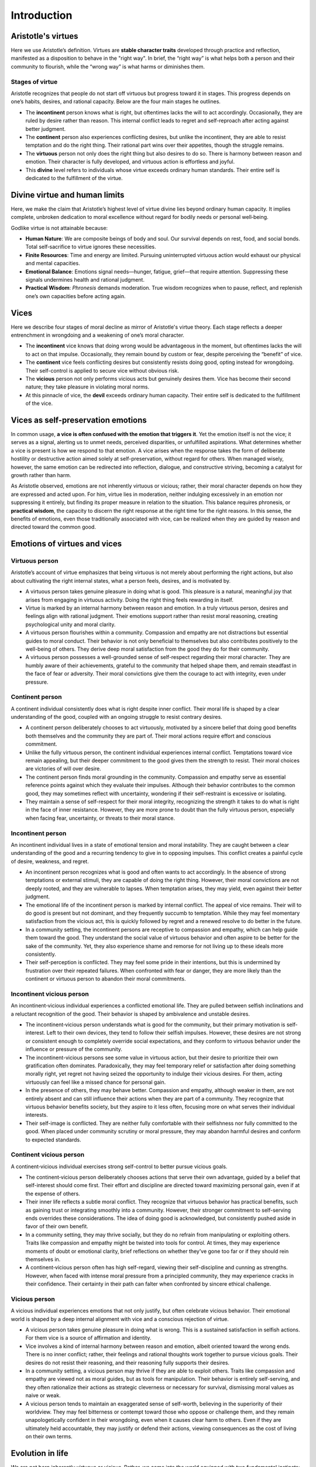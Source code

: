 ##############
 Introduction
##############

*********************
 Aristotle's virtues
*********************

Here we use Aristotle’s definition. Virtues are **stable character
traits** developed through practice and reflection, manifested as a
disposition to behave in the "right way". In brief, the “right way” is
what helps both a person and their community to flourish, while the
“wrong way” is what harms or diminishes them.

Stages of virtue
================

Aristotle recognizes that people do not start off virtuous but progress
toward it in stages. This progress depends on one’s habits, desires, and
rational capacity. Below are the four main stages he outlines.

-  The **incontinent** person knows what is right, but oftentimes lacks
   the will to act accordingly. Occasionally, they are ruled by desire
   rather than reason. This internal conflict leads to regret and
   self-reproach after acting against better judgment.

-  The **continent** person also experiences conflicting desires, but
   unlike the incontinent, they are able to resist temptation and do the
   right thing. Their rational part wins over their appetites, though
   the struggle remains.

-  The **virtuous** person not only does the right thing but also
   desires to do so. There is harmony between reason and emotion. Their
   character is fully developed, and virtuous action is effortless and
   joyful.

-  This **divine** level refers to individuals whose virtue exceeds
   ordinary human standards. Their entire self is dedicated to the
   fulfillment of the virtue.

********************************
 Divine virtue and human limits
********************************

Here, we make the claim that Aristotle’s highest level of virtue divine
lies beyond ordinary human capacity. It implies complete, unbroken
dedication to moral excellence without regard for bodily needs or
personal well‑being.

Godlike virtue is not attainable because:

-  **Human Nature**: We are composite beings of body and soul. Our
   survival depends on rest, food, and social bonds. Total
   self‑sacrifice to virtue ignores these necessities.

-  **Finite Resources**: Time and energy are limited. Pursuing
   uninterrupted virtuous action would exhaust our physical and mental
   capacities.

-  **Emotional Balance**: Emotions signal needs—hunger, fatigue,
   grief—that require attention. Suppressing these signals undermines
   health and rational judgment.

-  **Practical Wisdom**: *Phronesis* demands moderation. True wisdom
   recognizes when to pause, reflect, and replenish one’s own capacities
   before acting again.

*******
 Vices
*******

Here we describe four stages of moral decline as mirror of Aristotle's
virtue theory. Each stage reflects a deeper entrenchment in wrongdoing
and a weakening of one’s moral character.

-  The **incontinent** vice knows that doing wrong would be advantageous
   in the moment, but oftentimes lacks the will to act on that impulse.
   Occasionally, they remain bound by custom or fear, despite perceiving
   the “benefit” of vice.

-  The **continent** vice feels conflicting desires but consistently
   resists doing good, opting instead for wrongdoing. Their self-control
   is applied to secure vice without obvious risk.

-  The **vicious** person not only performs vicious acts but genuinely
   desires them. Vice has become their second nature; they take pleasure
   in violating moral norms.

-  At this pinnacle of vice, the **devil** exceeds ordinary human
   capacity. Their entire self is dedicated to the fulfillment of the
   vice.

*************************************
 Vices as self-preservation emotions
*************************************

In common usage, **a vice is often confused with the emotion that
triggers it**. Yet the emotion itself is not the vice; it serves as a
signal, alerting us to unmet needs, perceived disparities, or
unfulfilled aspirations. What determines whether a vice is present is
how we respond to that emotion. A vice arises when the response takes
the form of deliberate hostility or destructive action aimed solely at
self-preservation, without regard for others. When managed wisely,
however, the same emotion can be redirected into reflection, dialogue,
and constructive striving, becoming a catalyst for growth rather than
harm.

As Aristotle observed, emotions are not inherently virtuous or vicious;
rather, their moral character depends on how they are expressed and
acted upon. For him, virtue lies in moderation, neither indulging
excessively in an emotion nor suppressing it entirely, but finding its
proper measure in relation to the situation. This balance requires
phronesis, or **practical wisdom**, the capacity to discern the right
response at the right time for the right reasons. In this sense, the
benefits of emotions, even those traditionally associated with vice, can
be realized when they are guided by reason and directed toward the
common good.

*******************************
 Emotions of virtues and vices
*******************************

Virtuous person
===============

Aristotle’s account of virtue emphasizes that being virtuous is not
merely about performing the right actions, but also about cultivating
the right internal states, what a person feels, desires, and is
motivated by.

-  A virtuous person takes genuine pleasure in doing what is good. This
   pleasure is a natural, meaningful joy that arises from engaging in
   virtuous activity. Doing the right thing feels rewarding in itself.

-  Virtue is marked by an internal harmony between reason and emotion.
   In a truly virtuous person, desires and feelings align with rational
   judgment. Their emotions support rather than resist moral reasoning,
   creating psychological unity and moral clarity.

-  A virtuous person flourishes within a community. Compassion and
   empathy are not distractions but essential guides to moral conduct.
   Their behavior is not only beneficial to themselves but also
   contributes positively to the well-being of others. They derive deep
   moral satisfaction from the good they do for their community.

-  A virtuous person possesses a well-grounded sense of self-respect
   regarding their moral character. They are humbly aware of their
   achievements, grateful to the community that helped shape them, and
   remain steadfast in the face of fear or adversity. Their moral
   convictions give them the courage to act with integrity, even under
   pressure.

Continent person
================

A continent individual consistently does what is right despite inner
conflict. Their moral life is shaped by a clear understanding of the
good, coupled with an ongoing struggle to resist contrary desires.

-  A continent person deliberately chooses to act virtuously, motivated
   by a sincere belief that doing good benefits both themselves and the
   community they are part of. Their moral actions require effort and
   conscious commitment.

-  Unlike the fully virtuous person, the continent individual
   experiences internal conflict. Temptations toward vice remain
   appealing, but their deeper commitment to the good gives them the
   strength to resist. Their moral choices are victories of will over
   desire.

-  The continent person finds moral grounding in the community.
   Compassion and empathy serve as essential reference points against
   which they evaluate their impulses. Although their behavior
   contributes to the common good, they may sometimes reflect with
   uncertainty, wondering if their self-restraint is excessive or
   isolating.

-  They maintain a sense of self-respect for their moral integrity,
   recognizing the strength it takes to do what is right in the face of
   inner resistance. However, they are more prone to doubt than the
   fully virtuous person, especially when facing fear, uncertainty, or
   threats to their moral stance.

Incontinent person
==================

An incontinent individual lives in a state of emotional tension and
moral instability. They are caught between a clear understanding of the
good and a recurring tendency to give in to opposing impulses. This
conflict creates a painful cycle of desire, weakness, and regret.

-  An incontinent person recognizes what is good and often wants to act
   accordingly. In the absence of strong temptations or external
   stimuli, they are capable of doing the right thing. However, their
   moral convictions are not deeply rooted, and they are vulnerable to
   lapses. When temptation arises, they may yield, even against their
   better judgment.

-  The emotional life of the incontinent person is marked by internal
   conflict. The appeal of vice remains. Their will to do good is
   present but not dominant, and they frequently succumb to temptation.
   While they may feel momentary satisfaction from the vicious act, this
   is quickly followed by regret and a renewed resolve to do better in
   the future.

-  In a community setting, the incontinent persons are receptive to
   compassion and empathy, which can help guide them toward the good.
   They understand the social value of virtuous behavior and often
   aspire to be better for the sake of the community. Yet, they also
   experience shame and remorse for not living up to these ideals more
   consistently.

-  Their self-perception is conflicted. They may feel some pride in
   their intentions, but this is undermined by frustration over their
   repeated failures. When confronted with fear or danger, they are more
   likely than the continent or virtuous person to abandon their moral
   commitments.

Incontinent vicious person
==========================

An incontinent‑vicious individual experiences a conflicted emotional
life. They are pulled between selfish inclinations and a reluctant
recognition of the good. Their behavior is shaped by ambivalence and
unstable desires.

-  The incontinent‑vicious person understands what is good for the
   community, but their primary motivation is self-interest. Left to
   their own devices, they tend to follow their selfish impulses.
   However, these desires are not strong or consistent enough to
   completely override social expectations, and they conform to virtuous
   behavior under the influence or pressure of the community.

-  The incontinent-vicious persons see some value in virtuous action,
   but their desire to prioritize their own gratification often
   dominates. Paradoxically, they may feel temporary relief or
   satisfaction after doing something morally right, yet regret not
   having seized the opportunity to indulge their vicious desires. For
   them, acting virtuously can feel like a missed chance for personal
   gain.

-  In the presence of others, they may behave better. Compassion and
   empathy, although weaker in them, are not entirely absent and can
   still influence their actions when they are part of a community. They
   recognize that virtuous behavior benefits society, but they aspire to
   it less often, focusing more on what serves their individual
   interests.

-  Their self-image is conflicted. They are neither fully comfortable
   with their selfishness nor fully committed to the good. When placed
   under community scrutiny or moral pressure, they may abandon harmful
   desires and conform to expected standards.

Continent vicious person
========================

A continent‑vicious individual exercises strong self-control to better
pursue vicious goals.

-  The continent‑vicious person deliberately chooses actions that serve
   their own advantage, guided by a belief that self-interest should
   come first. Their effort and discipline are directed toward
   maximizing personal gain, even if at the expense of others.

-  Their inner life reflects a subtle moral conflict. They recognize
   that virtuous behavior has practical benefits, such as gaining trust
   or integrating smoothly into a community. However, their stronger
   commitment to self-serving ends overrides these considerations. The
   idea of doing good is acknowledged, but consistently pushed aside in
   favor of their own benefit.

-  In a community setting, they may thrive socially, but they do no
   refrain from manipulating or exploiting others. Traits like
   compassion and empathy might be twisted into tools for control. At
   times, they may experience moments of doubt or emotional clarity,
   brief reflections on whether they’ve gone too far or if they should
   rein themselves in.

-  A continent‑vicious person often has high self-regard, viewing their
   self-discipline and cunning as strengths. However, when faced with
   intense moral pressure from a principled community, they may
   experience cracks in their confidence. Their certainty in their path
   can falter when confronted by sincere ethical challenge.

Vicious person
==============

A vicious individual experiences emotions that not only justify, but
often celebrate vicious behavior. Their emotional world is shaped by a
deep internal alignment with vice and a conscious rejection of virtue.

-  A vicious person takes genuine pleasure in doing what is wrong. This
   is a sustained satisfaction in selfish actions. For them vice is a
   source of affirmation and identity.

-  Vice involves a kind of internal harmony between reason and emotion,
   albeit oriented toward the wrong ends. There is no inner conflict;
   rather, their feelings and rational thoughts work together to pursue
   vicious goals. Their desires do not resist their reasoning, and their
   reasoning fully supports their desires.

-  In a community setting, a vicious person may thrive if they are able
   to exploit others. Traits like compassion and empathy are viewed not
   as moral guides, but as tools for manipulation. Their behavior is
   entirely self-serving, and they often rationalize their actions as
   strategic cleverness or necessary for survival, dismissing moral
   values as naive or weak.

-  A vicious person tends to maintain an exaggerated sense of
   self-worth, believing in the superiority of their worldview. They may
   feel bitterness or contempt toward those who oppose or challenge
   them, and they remain unapologetically confident in their wrongdoing,
   even when it causes clear harm to others. Even if they are ultimately
   held accountable, they may justify or defend their actions, viewing
   consequences as the cost of living on their own terms.

*******************
 Evolution in life
*******************

We are not born inherently virtuous or vicious. Rather, we come into the
world equipped with two fundamental instincts: the instinct for
self-preservation and the instinct for empathy. These are not moral
attributes in themselves, but the foundational drives that shape our
moral development. Self-preservation tends to pull us toward vice, while
empathy draws us toward virtue.

The instinct for self-preservation urges us to prioritize our own
survival and well-being. It compels us to fulfill our immediate
needs—food, warmth, safety, companionship—and to seize opportunities
that benefit us. But it also grants us the foresight to consider
long-term consequences and to make plans that secure our future.
Self-preservation is not inherently selfish; it is the primal voice of
hunger, of cold, of loneliness, reminding us to protect ourselves at all
costs.

The instinct for empathy, on the other hand, draws our attention
outward. It enables us to perceive the emotions of others and to
internalize those feelings, if only partially. As we observe those
around us, also driven by their own instinct for self-preservation,
empathy teaches us to care about their well-being. It places natural
boundaries on our actions and encourages us to consider the needs and
dignity of others. Empathy fosters cooperation and community, and like
self-preservation, it allows us to think beyond the present—only this
time, with a vision that includes others. It asks: how can we protect
and sustain not just ourselves, but everyone?

Ultimately, whether we lean toward vice or virtue depends on what we
learn from those around us. If we grow up in environments that encourage
and reward empathetic, ethical behavior, we find comfort in our
connection to others. We begin our journey toward virtue—perhaps first
as the incontinent who struggle, but aspire to do good, gradually
seeking wisdom. However, if our communities discourage empathy or punish
our attempts at kindness, we may retreat into self-preservation. We
build walls instead of bridges, and this path can lead us toward vice.

In the end, we are shaped by both our instincts and our experiences. Our
moral direction is not fixed at birth but forged through the interplay
of what we are given and what we are taught.

The path to virtue
==================

When we are fortunate enough to grow up within a supportive and
nurturing community, we are introduced to the values and principles that
shape virtuous living. In such an environment, we begin our moral
journey from a state of incontinent virtue. At this stage, we understand
what is right and recognize the impact our actions have on others.
However, the powerful emotions rooted in our instinct for
self-preservation can still lead us to make poor choices, even when we
know better.

Through lived experience, by seeing the real consequences of our
actions, we gradually learn to exercise greater control over our
impulses. As we develop emotional regulation and moral discipline, we
transition into a state of continent virtue. Here, virtuous behavior
becomes more consistent and intentional, even when it may conflict with
our immediate desires.

This growth is not achieved in isolation. A supportive community
continues to play a critical role, as do guiding forces such as a sense
of tradition, gratitude, healthy self-regard, and meaningful
relationships. These emotional resources help reinforce our commitment
to living virtuously.

The next and more advanced stage of virtue is reached through ongoing
practice, introspection, and philosophical insight. It requires a deeper
internalization of virtue as an essential foundation for a thriving and
harmonious community. At this level, one comes to understand that virtue
is a necessity for the collective good.

This mature understanding reveals a profound truth: virtue is where
empathy and self-preservation find their balance. It is the equilibrium
in which individual needs and communal well-being are harmonized. Within
this balance, the moral questions of life are addressed and shared
understandings are formed. A community grounded in this higher form of
virtue becomes prepared to evolve together, ready to move forward, not
just as individuals, but as a unified whole seeking an even deeper moral
vision.

The path to vice
================

When we are unfortunate enough to grow up without the guidance of a
supportive and nurturing community, we often become shaped by vice
rather than virtue. In such an environment, we begin from a state of
incontinent vice. Although we still possess an innate sense of empathy,
an instinct that urges us to listen to and care for others, we gradually
come to believe that self-preservation takes precedence. In a world that
feels indifferent or hostile, looking out for oneself seems not only
natural but necessary.

As we experience the consequences of our actions and observe how others
respond to our behavior, whether cruel, indifferent, or transactional,
we begin to internalize the belief that putting ourselves first is the
only reliable strategy. Even though we still live among others and can
recognize their emotions, our empathy becomes overshadowed by suspicion
and self-interest. We learn to navigate social norms not to belong, but
to exploit. Blending into society becomes a means of personal gain, not
mutual respect.

In this stage, success in manipulation and self-serving behavior is seen
as cleverness. We may even feel pride in our ability to exploit the
system, and this is often accompanied by feelings of resentment, toward
those who appear virtuous, and toward the community that failed us.
These emotions serve to reinforce our commitment to vice and keep us
anchored in this worldview.

The next stage emerges through the repetition of vicious behavior and
its rationalization. Over time, we begin to view vice not only as
necessary but as justifiable. We construct a worldview in which vice
becomes a form of power, a way to assert our will in a world we perceive
as fundamentally unjust or oppressive. We come to believe that progress
and success belong to those who can outwit, outmaneuver, and exploit
better than others.

In this hardened state, empathy is dismissed as weakness or deception.
We convince ourselves that those who act virtuously are either naive or
manipulative, that their apparent goodness hides ulterior motives. We
find solace in a kind of imaginary community of fellow exploiters,
validating our worldview and reinforcing the belief that the world is
governed not by care, but by cunning.

Thus, the path to vice becomes self-reinforcing: a cycle of mistrust,
rationalized harm, and emotional detachment. And unless something breaks
that cycle—through reflection, suffering, or a new model of community,
the descent continues, pulling us further from the possibility of moral
renewal.

The rise from vice
==================

Even for those who have begun down the path of vice, particularly at the
stages of incontinent and continent vice, redemption remains possible.
The journey is not yet lost. At these stages, we still possess the
capacity for change, we still hear the faint voice of empathy within us,
and the possibility of transformation is real.

At the incontinent stage, our behavior is driven largely by
self-preservation, yet our conscience still whispers to us. What we need
most is to reconnect with a supportive community, one that encourages
understanding, compassion, and moral growth. In such an environment, our
dormant empathy can begin to stir again. We must learn to trust others,
to believe that goodness exists not only in abstract ideals but in the
people around us. This trust is the seed from which virtue can grow.

At the continent stage, we may already be controlling our actions out of
discipline or social necessity, even though our motives remain
self-centered. This stage presents a deeper opportunity: the chance to
listen closely to our empathy and reflect on the emotional messages it
conveys. We must trace these feelings back to their origins, (why do we
feel what we feel?) and open ourselves to the emotional lives of others.
Through honest inquiry, through asking and truly hearing people’s
experiences, we give virtue a chance to take root within us. We begin to
see the humanity in others, and in doing so, reawaken our own.

However, at the stage of fully developed vice, where empathy has been
rejected and vice has been rationalized as truth, the path to redemption
is more difficult and more profound. In this state, only a kind of
personal enlightenment can bring about change. It is not something
imposed from the outside, but something discovered through deep
reflection, meditation, and an earnest exploration of the human
experience. It may come through suffering, through beauty, through love,
or through profound insight, but when it comes, it manifests as a spark
of awareness that reveals the hollowness of vice and the possibility of
a different life.

This spark can reignite the connection between empathy and action,
between the self and the community. And from that point forward, the
rise from vice becomes a new journey forward to wisdom.

The fall from virtue
====================

Even on the path of virtue, we are never beyond the risk of falling.
Particularly at the stages of incontinent and continent virtue,
vigilance is essential. Virtue is not a permanent state but a continual
practice, one that can be shaken by emotion, circumstance, or neglect.

At the incontinent stage, we are aware of what is right and strive
toward it, but we are still vulnerable to moments of weakness. In this
stage, we must be especially wary of the excuses we make for abandoning
virtuous behavior. It becomes tempting to justify our moral lapses by
blaming others, difficult circumstances, or emotional turmoil. These
rationalizations can slowly erode our commitment to virtue, turning
momentary slips into a pattern of vice.

At the continent stage, we have developed greater consistency in
virtuous actions, but our motivations may still be at odds with our
desires. Here, the challenge is to maintain control over the powerful
emotions tied to self-preservation, fear, pride, resentment, that may
try to pull us away from empathy and selflessness. When those instincts
grow strong, we must remain grounded in empathy and remind ourselves of
the deeper reasons behind our moral resolve. Without mindfulness, even
disciplined virtue can begin to decay.

At the stage of true virtue, the risk is not eliminated, ,it becomes
more subtle. The greatest tests often come in the form of tragedy,
betrayal, or deep suffering. These moments can shake our very foundation
and make us question the value or possibility of goodness. Yet it is
precisely in such trials that virtue is refined. If we embrace these
hardships not as failures of justice but as part of the human condition,
our virtue can deepen. We come to see it not as a shield from suffering
but as a way of meeting life with strength, dignity, and compassion.

In every stage, the fall from virtue is possible. Virtue is not
perfection; it is the courageous and humble commitment to keep choosing
the good, even when it is hard.
